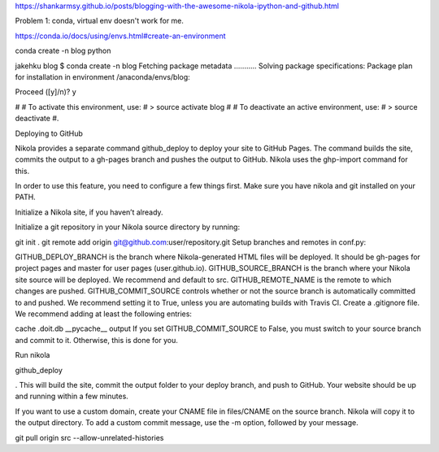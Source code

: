 .. title: Blogging with the  Nikola, IPython and Github
.. slug: blogging-with-the-nikola-ipython-and-github
.. date: 2016-08-06 16:25:45 UTC-04:00
.. tags: 
.. category: 
.. link: 
.. description: 
.. type: text


https://shankarmsy.github.io/posts/blogging-with-the-awesome-nikola-ipython-and-github.html

Problem 1: conda, virtual env doesn't work for me.

https://conda.io/docs/using/envs.html#create-an-environment

conda create -n blog python

jakehku blog $ conda create -n blog
Fetching package metadata ...........
Solving package specifications: 
Package plan for installation in environment /anaconda/envs/blog:

Proceed ([y]/n)? y

#
# To activate this environment, use:
# > source activate blog
#
# To deactivate an active environment, use:
# > source deactivate
#.

Deploying to GitHub

Nikola provides a separate command github_deploy to deploy your site to GitHub Pages. The command builds the site, commits the output to a gh-pages branch and pushes the output to GitHub. Nikola uses the ghp-import command for this.

In order to use this feature, you need to configure a few things first. Make sure you have nikola and git installed on your PATH.

Initialize a Nikola site, if you haven’t already.

Initialize a git repository in your Nikola source directory by running:

git init .
git remote add origin git@github.com:user/repository.git
Setup branches and remotes in conf.py:

GITHUB_DEPLOY_BRANCH is the branch where Nikola-generated HTML files will be deployed. It should be gh-pages for project pages and master for user pages (user.github.io).
GITHUB_SOURCE_BRANCH is the branch where your Nikola site source will be deployed. We recommend and default to src.
GITHUB_REMOTE_NAME is the remote to which changes are pushed.
GITHUB_COMMIT_SOURCE controls whether or not the source branch is automatically committed to and pushed. 
We recommend setting it to True, unless you are automating builds with 
Travis CI.
Create a .gitignore file. We recommend adding at least the following entries:

cache
.doit.db
__pycache__
output
If you set GITHUB_COMMIT_SOURCE to False, you must switch to your source branch and commit to it. Otherwise, this is done for you.

Run nikola 

github_deploy

. This will build the site, commit the output folder to your deploy branch, and push to GitHub. Your website should be up and running within a few minutes.

If you want to use a custom domain, create your CNAME file in files/CNAME on the source branch. Nikola will copy it to the output directory. To add a custom commit message, use the -m option, followed by your message.

git pull origin src --allow-unrelated-histories
